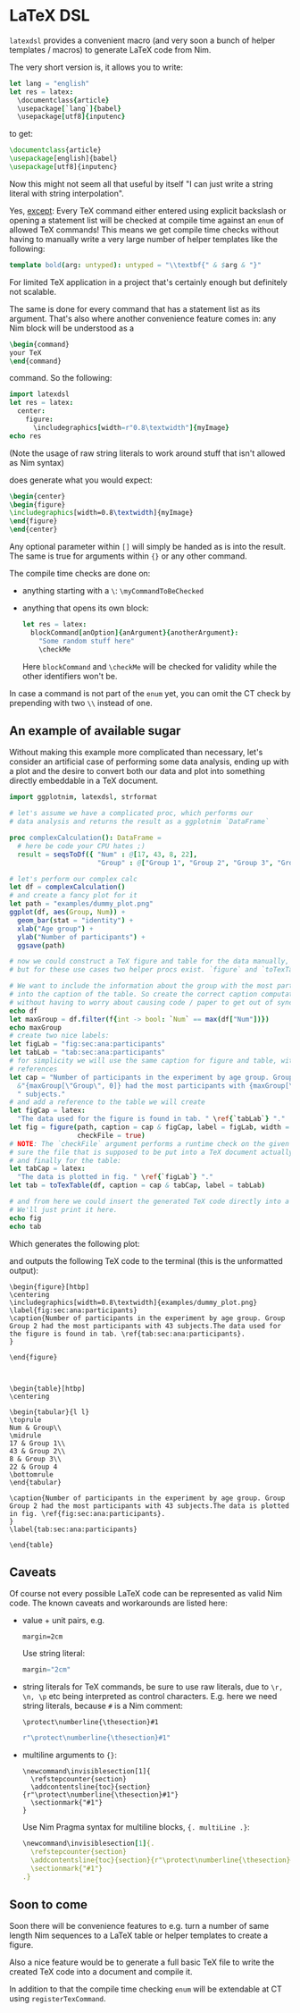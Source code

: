 * LaTeX DSL

=latexdsl= provides a convenient macro (and very soon a bunch of
helper templates / macros) to generate LaTeX code from Nim.

The very short version is, it allows you to write:
#+begin_src nim
let lang = "english"
let res = latex:
  \documentclass{article}
  \usepackage[`lang`]{babel}
  \usepackage[utf8]{inputenc}
#+end_src
to get:
#+begin_src latex
\documentclass{article}
\usepackage[english]{babel}
\usepackage[utf8]{inputenc}
#+end_src

Now this might not seem all that useful by itself "I can just write a
string literal with string interpolation".

Yes, _except_: Every TeX command either entered using explicit
backslash or opening a statement list will be checked at compile time
against an =enum= of allowed TeX commands! This means we get compile
time checks without having to manually write a very large number of
helper templates like the following:
#+begin_src nim
template bold(arg: untyped): untyped = "\\textbf{" & $arg & "}"
#+end_src
For limited TeX application in a project that's certainly enough but
definitely not scalable.

The same is done for every command that has a statement list as
its argument. That's also where another convenience feature comes in:
any Nim block will be understood as a
#+begin_src latex
\begin{command} 
your TeX
\end{command}
#+end_src
command. So the following:
#+begin_src nim :results raw
import latexdsl
let res = latex:
  center:
    figure:
      \includegraphics[width=r"0.8\textwidth"]{myImage}
echo res
#+end_src
(Note the usage of raw string literals to work around stuff that isn't
allowed as Nim syntax)

does generate what you would expect:
#+begin_src latex
\begin{center}
\begin{figure}
\includegraphics[width=0.8\textwidth]{myImage}
\end{figure}
\end{center}
#+end_src


Any optional parameter within =[]= will simply be handed as is into
the result. The same is true for arguments within ={}= or any other
command.

The compile time checks are done on:
- anything starting with a =\=: =\myCommandToBeChecked=
- anything that opens its own block:
  #+begin_src nim
  let res = latex:
    blockCommand[anOption]{anArgument}{anotherArgument}:
      "Some random stuff here"
      \checkMe
  #+end_src
  Here =blockCommand= and =\checkMe= will be checked for validity
  while the other identifiers won't be.

In case a command is not part of the =enum= yet, you can omit the CT
check by prepending with two =\\= instead of one.

** An example of available sugar

Without making this example more complicated than necessary, let's
consider an artificial case of performing some data analysis, ending
up with a plot and the desire to convert both our data and plot into
something directly embeddable in a TeX document.

#+begin_src nim :tangle examples/plotToTex.nim
import ggplotnim, latexdsl, strformat

# let's assume we have a complicated proc, which performs our
# data analysis and returns the result as a ggplotnim `DataFrame`

proc complexCalculation(): DataFrame =
  # here be code your CPU hates ;)
  result = seqsToDf({ "Num" : @[17, 43, 8, 22],
                      "Group" : @["Group 1", "Group 2", "Group 3", "Group 4"] })

# let's perform our complex calc
let df = complexCalculation()
# and create a fancy plot for it
let path = "examples/dummy_plot.png"
ggplot(df, aes(Group, Num)) + 
  geom_bar(stat = "identity") + 
  xlab("Age group") +
  ylab("Number of participants") +
  ggsave(path)

# now we could construct a TeX figure and table for the data manually,
# but for these use cases two helper procs exist. `figure` and `toTexTable`.

# We want to include the information about the group with the most participants
# into the caption of the table. So create the correct caption computationally
# without having to worry about causing code / paper to get out of sync
echo df
let maxGroup = df.filter(f{int -> bool: `Num` == max(df["Num"])})
echo maxGroup
# create two nice labels:
let figLab = "fig:sec:ana:participants"
let tabLab = "tab:sec:ana:participants"
# for simplicity we will use the same caption for figure and table, with different
# references
let cap = "Number of participants in the experiment by age group. Group " &
  &"{maxGroup[\"Group\", 0]} had the most participants with {maxGroup[\"Num\", 0]}" &
  " subjects."
# and add a reference to the table we will create 
let figCap = latex:
  "The data used for the figure is found in tab. " \ref{`tabLab`} "."
let fig = figure(path, caption = cap & figCap, label = figLab, width = textwidth(0.8),
                 checkFile = true)
# NOTE: The `checkFile` argument performs a runtime check on the given path to make
# sure the file that is supposed to be put into a TeX document actually exists!
# and finally for the table:
let tabCap = latex:
  "The data is plotted in fig. " \ref{`figLab`} "."
let tab = toTexTable(df, caption = cap & tabCap, label = tabLab)

# and from here we could insert the generated TeX code directly into a TeX document.
# We'll just print it here.
echo fig
echo tab
#+end_src
Which generates the following plot:

[[./examples/dummy_plot.png]]

and outputs the following TeX code to the terminal (this is the
unformatted output):
#+begin_src TeX
\begin{figure}[htbp]
\centering
\includegraphics[width=0.8\textwidth]{examples/dummy_plot.png}
\label{fig:sec:ana:participants}
\caption{Number of participants in the experiment by age group. Group Group 2 had the most participants with 43 subjects.The data used for the figure is found in tab. \ref{tab:sec:ana:participants}.
}

\end{figure}



\begin{table}[htbp]
\centering

\begin{tabular}{l l}
\toprule
Num & Group\\
\midrule
17 & Group 1\\
43 & Group 2\\
8 & Group 3\\
22 & Group 4
\bottomrule
\end{tabular}

\caption{Number of participants in the experiment by age group. Group Group 2 had the most participants with 43 subjects.The data is plotted in fig. \ref{fig:sec:ana:participants}.
}
\label{tab:sec:ana:participants}

\end{table}
#+end_src

** Caveats

Of course not every possible LaTeX code can be represented as valid
Nim code. The known caveats and workarounds are listed here:

- value + unit pairs, e.g.
  #+begin_src TeX
  margin=2cm
  #+end_src
  Use string literal:
  #+begin_src nim
  margin="2cm"
  #+end_src
- string literals for TeX commands, be sure to use raw literals, due
  to =\r, \n, \p= etc being interpreted as control
  characters. E.g. here we need string literals, because =#= is a Nim comment:
  #+begin_src TeX
  \protect\numberline{\thesection}#1
  #+end_src
  #+begin_src nim
  r"\protect\numberline{\thesection}#1"
  #+end_src
- multiline arguments to ={}=:
  #+begin_src TeX
  \newcommand\invisiblesection[1]{
    \refstepcounter{section}
    \addcontentsline{toc}{section}{r"\protect\numberline{\thesection}#1"}
    \sectionmark{"#1"}
  }
  #+end_src
  Use Nim Pragma syntax for multiline blocks, ={. multiLine .}=:
  #+begin_src nim
  \newcommand\invisiblesection[1]{.
    \refstepcounter{section}
    \addcontentsline{toc}{section}{r"\protect\numberline{\thesection}#1"}
    \sectionmark{"#1"}
  .}
  #+end_src

** Soon to come

Soon there will be convenience features to e.g. turn a number of same
length Nim sequences to a LaTeX table or helper templates to create a
figure.

Also a nice feature would be to generate a full basic TeX file to
write the created TeX code into a document and compile it. 

In addition to that the compile time checking =enum= will be
extendable at CT using =registerTexCommand=.

